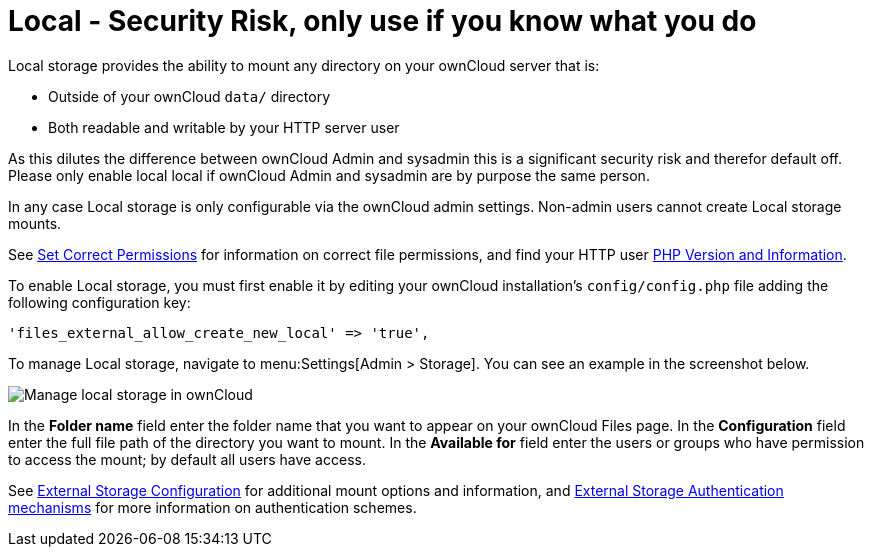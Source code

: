 = Local - Security Risk, only use if you know what you do

Local storage provides the ability to mount any directory on your ownCloud server that is:

* Outside of your ownCloud `data/` directory
* Both readable and writable by your HTTP server user

As this dilutes the difference between ownCloud Admin and sysadmin this is a significant security risk and therefor default off.
Please only enable local local if ownCloud Admin and sysadmin are by purpose the same person.

In any case Local storage is only configurable via the ownCloud admin settings. 
Non-admin users cannot create Local storage mounts.

See
xref:installation/manual_installation/manual_installation.adoc#script-guided-installation[Set Correct Permissions]
for information on correct file permissions, and find your HTTP user
xref:configuration/general_topics/general_troubleshooting.adoc#php-version-and-information[PHP Version and Information].

To enable Local storage, you must first enable it by editing your ownCloud installation’s `config/config.php` file adding the following configuration key:

[source,php]
----
'files_external_allow_create_new_local' => 'true',
----

To manage Local storage, navigate to menu:Settings[Admin > Storage].
You can see an example in the screenshot below.

image:configuration/files/external_storage/local.png[Manage local storage in ownCloud]

In the *Folder name* field enter the folder name that you want to appear on your ownCloud Files page. 
In the *Configuration* field enter the full file path of the directory you want to mount. 
In the *Available for* field enter the users or groups who have permission to access the mount; by default all users have access.

See
xref:configuration/files/external_storage/configuration.adoc[External Storage Configuration]
for additional mount options and information, and
xref:configuration/files/external_storage/auth_mechanisms.adoc[External Storage Authentication mechanisms]
for more information on authentication schemes.
